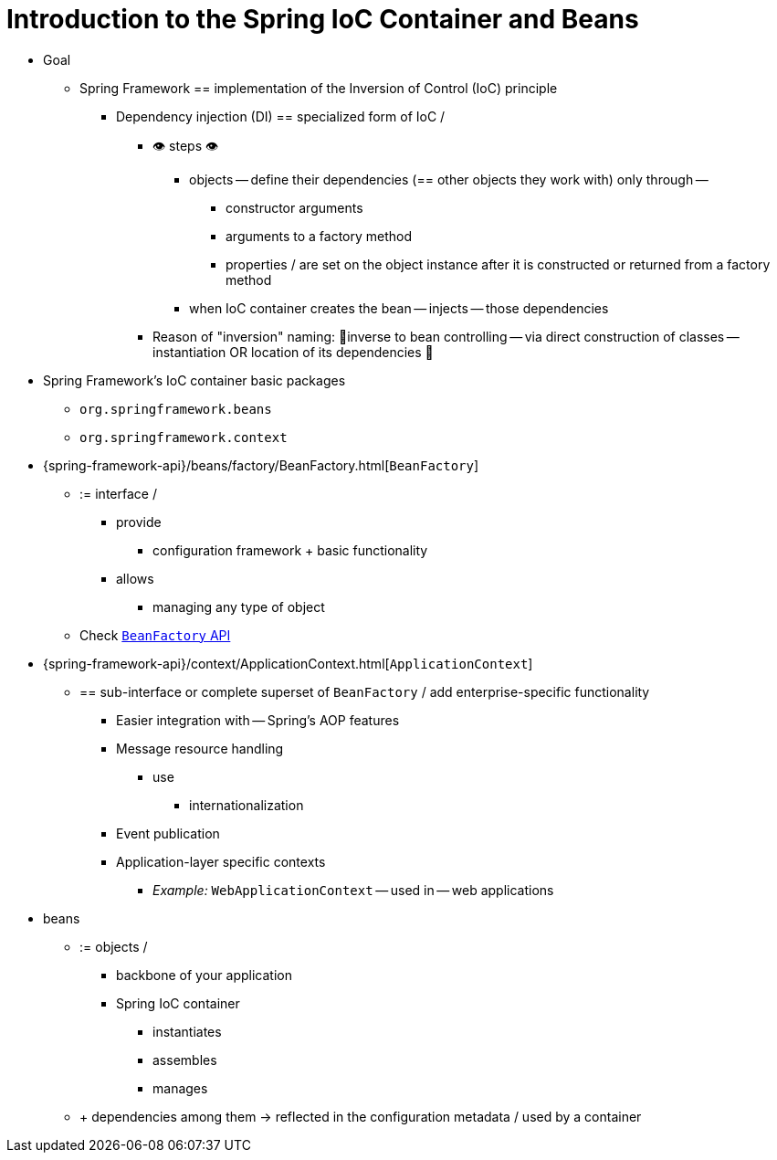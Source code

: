 [[beans-introduction]]
= Introduction to the Spring IoC Container and Beans

* Goal
    ** Spring Framework == implementation of the Inversion of Control (IoC) principle
        *** Dependency injection (DI) == specialized form of IoC /
            **** 👁️ steps 👁️
                ***** objects -- define their dependencies (== other objects they work with) only through --
                    ****** constructor arguments
                    ****** arguments to a factory method
                    ****** properties / are set on the object instance after it is constructed or returned from a factory method
                ***** when IoC container creates the bean -- injects -- those dependencies
            **** Reason of "inversion" naming: 🧠inverse to bean controlling -- via direct construction of classes -- instantiation OR location of its dependencies 🧠

* Spring Framework's IoC container basic packages
    ** `org.springframework.beans`
    ** `org.springframework.context`

* {spring-framework-api}/beans/factory/BeanFactory.html[`BeanFactory`]
    ** := interface /
        *** provide
            **** configuration framework + basic functionality
        *** allows
            **** managing any type of object
    ** Check xref:core/beans/beanfactory.adoc[`BeanFactory` API]
* {spring-framework-api}/context/ApplicationContext.html[`ApplicationContext`]
    ** == sub-interface or complete superset of `BeanFactory` / add enterprise-specific functionality
        *** Easier integration with -- Spring's AOP features
        *** Message resource handling
            **** use
                ***** internationalization
        *** Event publication
        *** Application-layer specific contexts
            **** _Example:_ `WebApplicationContext` -- used in -- web applications

* beans
    ** := objects /
        *** backbone of your application
        *** Spring IoC container
            **** instantiates
            **** assembles
            **** manages
    ** + dependencies among them -> reflected in the configuration metadata / used by a container
